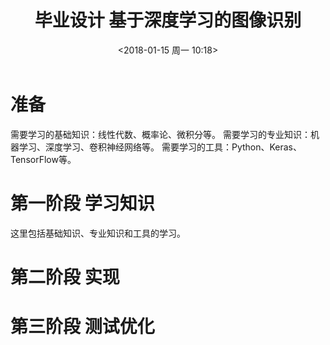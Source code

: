 #+TITLE: 毕业设计 基于深度学习的图像识别
#+DATE: <2018-01-15 周一 10:18>

* 准备
  需要学习的基础知识：线性代数、概率论、微积分等。
  需要学习的专业知识：机器学习、深度学习、卷积神经网络等。
  需要学习的工具：Python、Keras、TensorFlow等。

* 第一阶段 学习知识
  SCHEDULED: <2018-01-15 周一>
  
  这里包括基础知识、专业知识和工具的学习。

* 第二阶段 实现

* 第三阶段 测试优化
